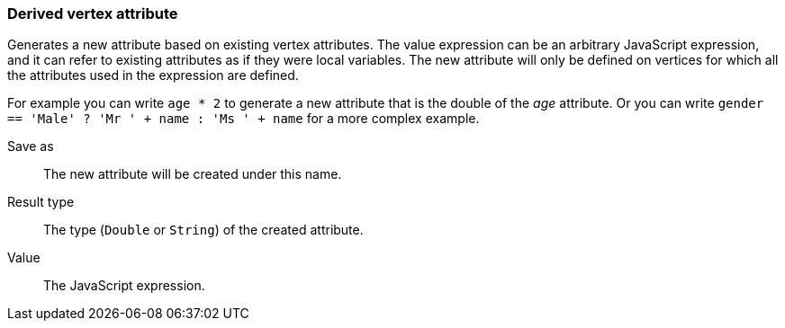 ### Derived vertex attribute

Generates a new attribute based on existing vertex attributes. The value expression can be
an arbitrary JavaScript expression, and it can refer to existing attributes as if they
were local variables. The new attribute will only be defined on vertices for which all the
attributes used in the expression are defined.

For example you can write `age * 2` to generate a new attribute
that is the double of the _age_ attribute. Or you can write
`gender == 'Male' ? 'Mr ' + name : 'Ms ' + name` for a more complex example.

====
[[output]] Save as::
The new attribute will be created under this name.

[[type]] Result type::
The type (`Double` or `String`) of the created attribute.

[[expr]] Value::
The JavaScript expression.
====
